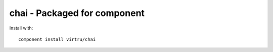 chai - Packaged for component
=============================

Install with::
    
    component install virtru/chai
